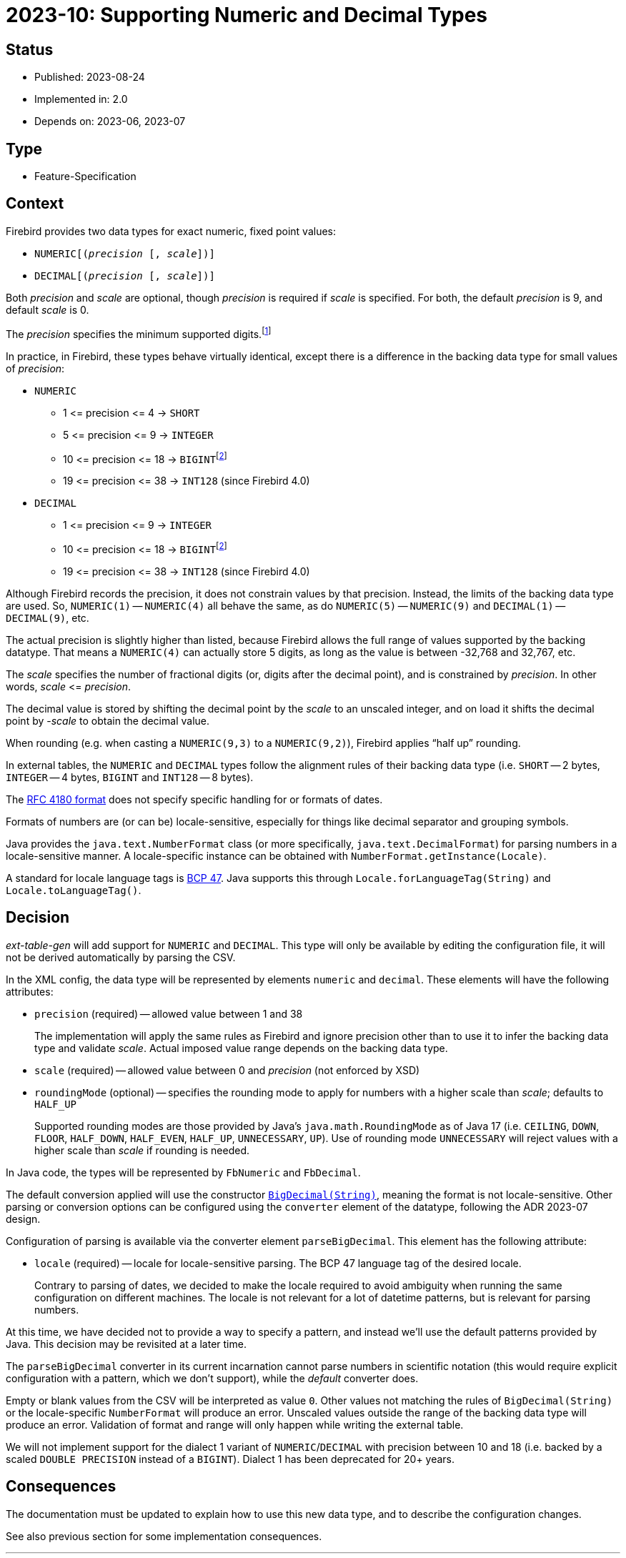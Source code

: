 = 2023-10: Supporting Numeric and Decimal Types

// SPDX-FileCopyrightText: 2023 Mark Rotteveel
// SPDX-License-Identifier: Apache-2.0

== Status

* Published: 2023-08-24
* Implemented in: 2.0
* Depends on: 2023-06, 2023-07

== Type

* Feature-Specification

== Context

Firebird provides two data types for exact numeric, fixed point values:

* `NUMERIC[(__precision__ [, __scale__])]`
* `DECIMAL[(__precision__ [, __scale__])]`

Both _precision_ and _scale_ are optional, though _precision_ is required if _scale_ is specified.
For both, the default _precision_ is 9, and default _scale_ is 0.

The _precision_ specifies the minimum supported digits.footnote:[This is the SQL standard behaviour for `DECIMAL`, for `NUMERIC`, the SQL standard defines that _precision_ is the maximum allowed digits]

In practice, in Firebird, these types behave virtually identical, except there is a difference in the backing data type for small values of _precision_:

* `NUMERIC`
** 1 ++<=++ precision ++<=++ 4 -> `SHORT`
** 5 ++<=++ precision ++<=++ 9 -> `INTEGER`
** 10 ++<=++ precision ++<=++ 18 -> ``BIGINT``footnote:dl1bigint[In dialect 1, `DOUBLE PRECISION`]
** 19 ++<=++ precision ++<=++ 38 -> `INT128` (since Firebird 4.0)
* `DECIMAL`
** 1 ++<=++ precision ++<=++ 9 -> `INTEGER`
** 10 ++<=++ precision ++<=++ 18 -> ``BIGINT``footnote:dl1bigint[]
** 19 ++<=++ precision ++<=++ 38 -> `INT128` (since Firebird 4.0)

Although Firebird records the precision, it does not constrain values by that precision.
Instead, the limits of the backing data type are used.
So, `NUMERIC(1)` -- `NUMERIC(4)` all behave the same, as do `NUMERIC(5)` -- `NUMERIC(9)` and `DECIMAL(1)` -- `DECIMAL(9)`, etc.

The actual precision is slightly higher than listed, because Firebird allows the full range of values supported by the backing datatype.
That means a `NUMERIC(4)` can actually store 5 digits, as long as the value is between -32,768 and 32,767, etc.

The _scale_ specifies the number of fractional digits (or, digits after the decimal point), and is constrained by _precision_.
In other words, _scale_ ++<=++ _precision_.

The decimal value is stored by shifting the decimal point by the __scale__ to an unscaled integer, and on load it shifts the decimal point by -_scale_ to obtain the decimal value.

When rounding (e.g. when casting a `NUMERIC(9,3)` to a `NUMERIC(9,2)`), Firebird applies "`half up`" rounding.

In external tables, the `NUMERIC` and `DECIMAL` types follow the alignment rules of their backing data type (i.e. `SHORT` -- 2 bytes, `INTEGER` -- 4 bytes, `BIGINT` and `INT128` -- 8 bytes).

The https://www.rfc-editor.org/rfc/rfc4180[RFC 4180 format^] does not specify specific handling for or formats of dates.

Formats of numbers are (or can be) locale-sensitive, especially for things like decimal separator and grouping symbols.

Java provides the `java.text.NumberFormat` class (or more specifically, `java.text.DecimalFormat`) for parsing numbers in a locale-sensitive manner.
A locale-specific instance can be obtained with `NumberFormat.getInstance(Locale)`.

A standard for locale language tags is https://www.ietf.org/rfc/bcp/bcp47.txt[BCP 47^].
Java supports this through `Locale.forLanguageTag(String)` and `Locale.toLanguageTag()`.

== Decision

_ext-table-gen_ will add support for `NUMERIC` and `DECIMAL`.
This type will only be available by editing the configuration file, it will not be derived automatically by parsing the CSV.

In the XML config, the data type will be represented by elements `numeric` and `decimal`.
These elements will have the following attributes:

* `precision` (required) -- allowed value between 1 and 38
+
The implementation will apply the same rules as Firebird and ignore precision other than to use it to infer the backing data type and validate _scale_.
Actual imposed value range depends on the backing data type.
* `scale` (required) -- allowed value between 0 and _precision_ (not enforced by XSD)
* `roundingMode` (optional) -- specifies the rounding mode to apply for numbers with a higher scale than _scale_;
defaults to `HALF_UP`
+
Supported rounding modes are those provided by Java's `java.math.RoundingMode` as of Java 17 (i.e. `CEILING`, `DOWN`, `FLOOR`, `HALF_DOWN`, `HALF_EVEN`, `HALF_UP`, `UNNECESSARY`, `UP`).
Use of rounding mode `UNNECESSARY` will reject values with a higher scale than _scale_ if rounding is needed.

In Java code, the types will be represented by `FbNumeric` and `FbDecimal`.

The default conversion applied will use the constructor https://docs.oracle.com/en/java/javase/17/docs/api/java.base/java/math/BigDecimal.html#%3Cinit%3E(java.lang.String)[`BigDecimal(String)`^], meaning the format is not locale-sensitive.
Other parsing or conversion options can be configured using the `converter` element of the datatype, following the ADR 2023-07 design.

Configuration of parsing is available via the converter element `parseBigDecimal`.
This element has the following attribute:

* `locale` (required) -- locale for locale-sensitive parsing.
The BCP 47 language tag of the desired locale.
+
Contrary to parsing of dates, we decided to make the locale required to avoid ambiguity when running the same configuration on different machines.
The locale is not relevant for a lot of datetime patterns, but is relevant for parsing numbers.

At this time, we have decided not to provide a way to specify a pattern, and instead we'll use the default patterns provided by Java.
This decision may be revisited at a later time.

The `parseBigDecimal` converter in its current incarnation cannot parse numbers in scientific notation (this would require explicit configuration with a pattern, which we don't support), while the _default_ converter does.

Empty or blank values from the CSV will be interpreted as value `0`.
Other values not matching the rules of `BigDecimal(String)` or the locale-specific `NumberFormat` will produce an error.
Unscaled values outside the range of the backing data type will produce an error.
Validation of format and range will only happen while writing the external table.

We will not implement support for the dialect 1 variant of `NUMERIC`/`DECIMAL` with precision between 10 and 18 (i.e. backed by a scaled `DOUBLE PRECISION` instead of a `BIGINT`).
Dialect 1 has been deprecated for 20+ years.

== Consequences

The documentation must be updated to explain how to use this new data type, and to describe the configuration changes.

See also previous section for some implementation consequences.
